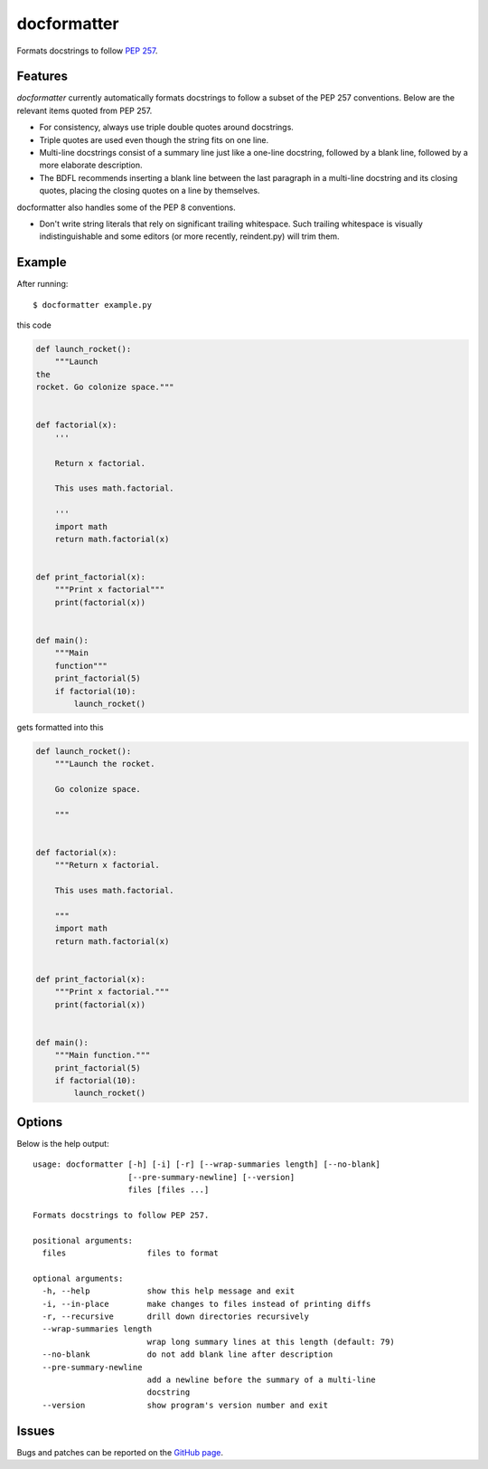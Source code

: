 ============
docformatter
============

Formats docstrings to follow `PEP 257`_.

.. _`PEP 257`: http://www.python.org/dev/peps/pep-0257/

.. image:: https://travis-ci.org/myint/docformatter.png?branch=master
   :target: https://travis-ci.org/myint/docformatter
   :alt: Build status
.. image:: https://coveralls.io/repos/myint/docformatter/badge.png?branch=master
   :target: https://coveralls.io/r/myint/docformatter
   :alt: Test coverage status


Features
========

*docformatter* currently automatically formats docstrings to follow a
subset of the PEP 257 conventions. Below are the relevant items quoted
from PEP 257.

- For consistency, always use triple double quotes around docstrings.
- Triple quotes are used even though the string fits on one line.
- Multi-line docstrings consist of a summary line just like a one-line
  docstring, followed by a blank line, followed by a more elaborate
  description.
- The BDFL recommends inserting a blank line between the last paragraph
  in a multi-line docstring and its closing quotes, placing the closing
  quotes on a line by themselves.

docformatter also handles some of the PEP 8 conventions.

- Don't write string literals that rely on significant trailing
  whitespace. Such trailing whitespace is visually indistinguishable
  and some editors (or more recently, reindent.py) will trim them.


Example
=======

After running::

    $ docformatter example.py

this code

.. code-block:: python

    def launch_rocket():
        """Launch
    the
    rocket. Go colonize space."""


    def factorial(x):
        '''

        Return x factorial.

        This uses math.factorial.

        '''
        import math
        return math.factorial(x)


    def print_factorial(x):
        """Print x factorial"""
        print(factorial(x))


    def main():
        """Main
        function"""
        print_factorial(5)
        if factorial(10):
            launch_rocket()


gets formatted into this

.. code-block:: python

    def launch_rocket():
        """Launch the rocket.

        Go colonize space.

        """


    def factorial(x):
        """Return x factorial.

        This uses math.factorial.

        """
        import math
        return math.factorial(x)


    def print_factorial(x):
        """Print x factorial."""
        print(factorial(x))


    def main():
        """Main function."""
        print_factorial(5)
        if factorial(10):
            launch_rocket()


Options
=======

Below is the help output::

    usage: docformatter [-h] [-i] [-r] [--wrap-summaries length] [--no-blank]
                        [--pre-summary-newline] [--version]
                        files [files ...]

    Formats docstrings to follow PEP 257.

    positional arguments:
      files                 files to format

    optional arguments:
      -h, --help            show this help message and exit
      -i, --in-place        make changes to files instead of printing diffs
      -r, --recursive       drill down directories recursively
      --wrap-summaries length
                            wrap long summary lines at this length (default: 79)
      --no-blank            do not add blank line after description
      --pre-summary-newline
                            add a newline before the summary of a multi-line
                            docstring
      --version             show program's version number and exit


Issues
======

Bugs and patches can be reported on the `GitHub page`_.

.. _`GitHub page`: https://github.com/myint/docformatter/issues
